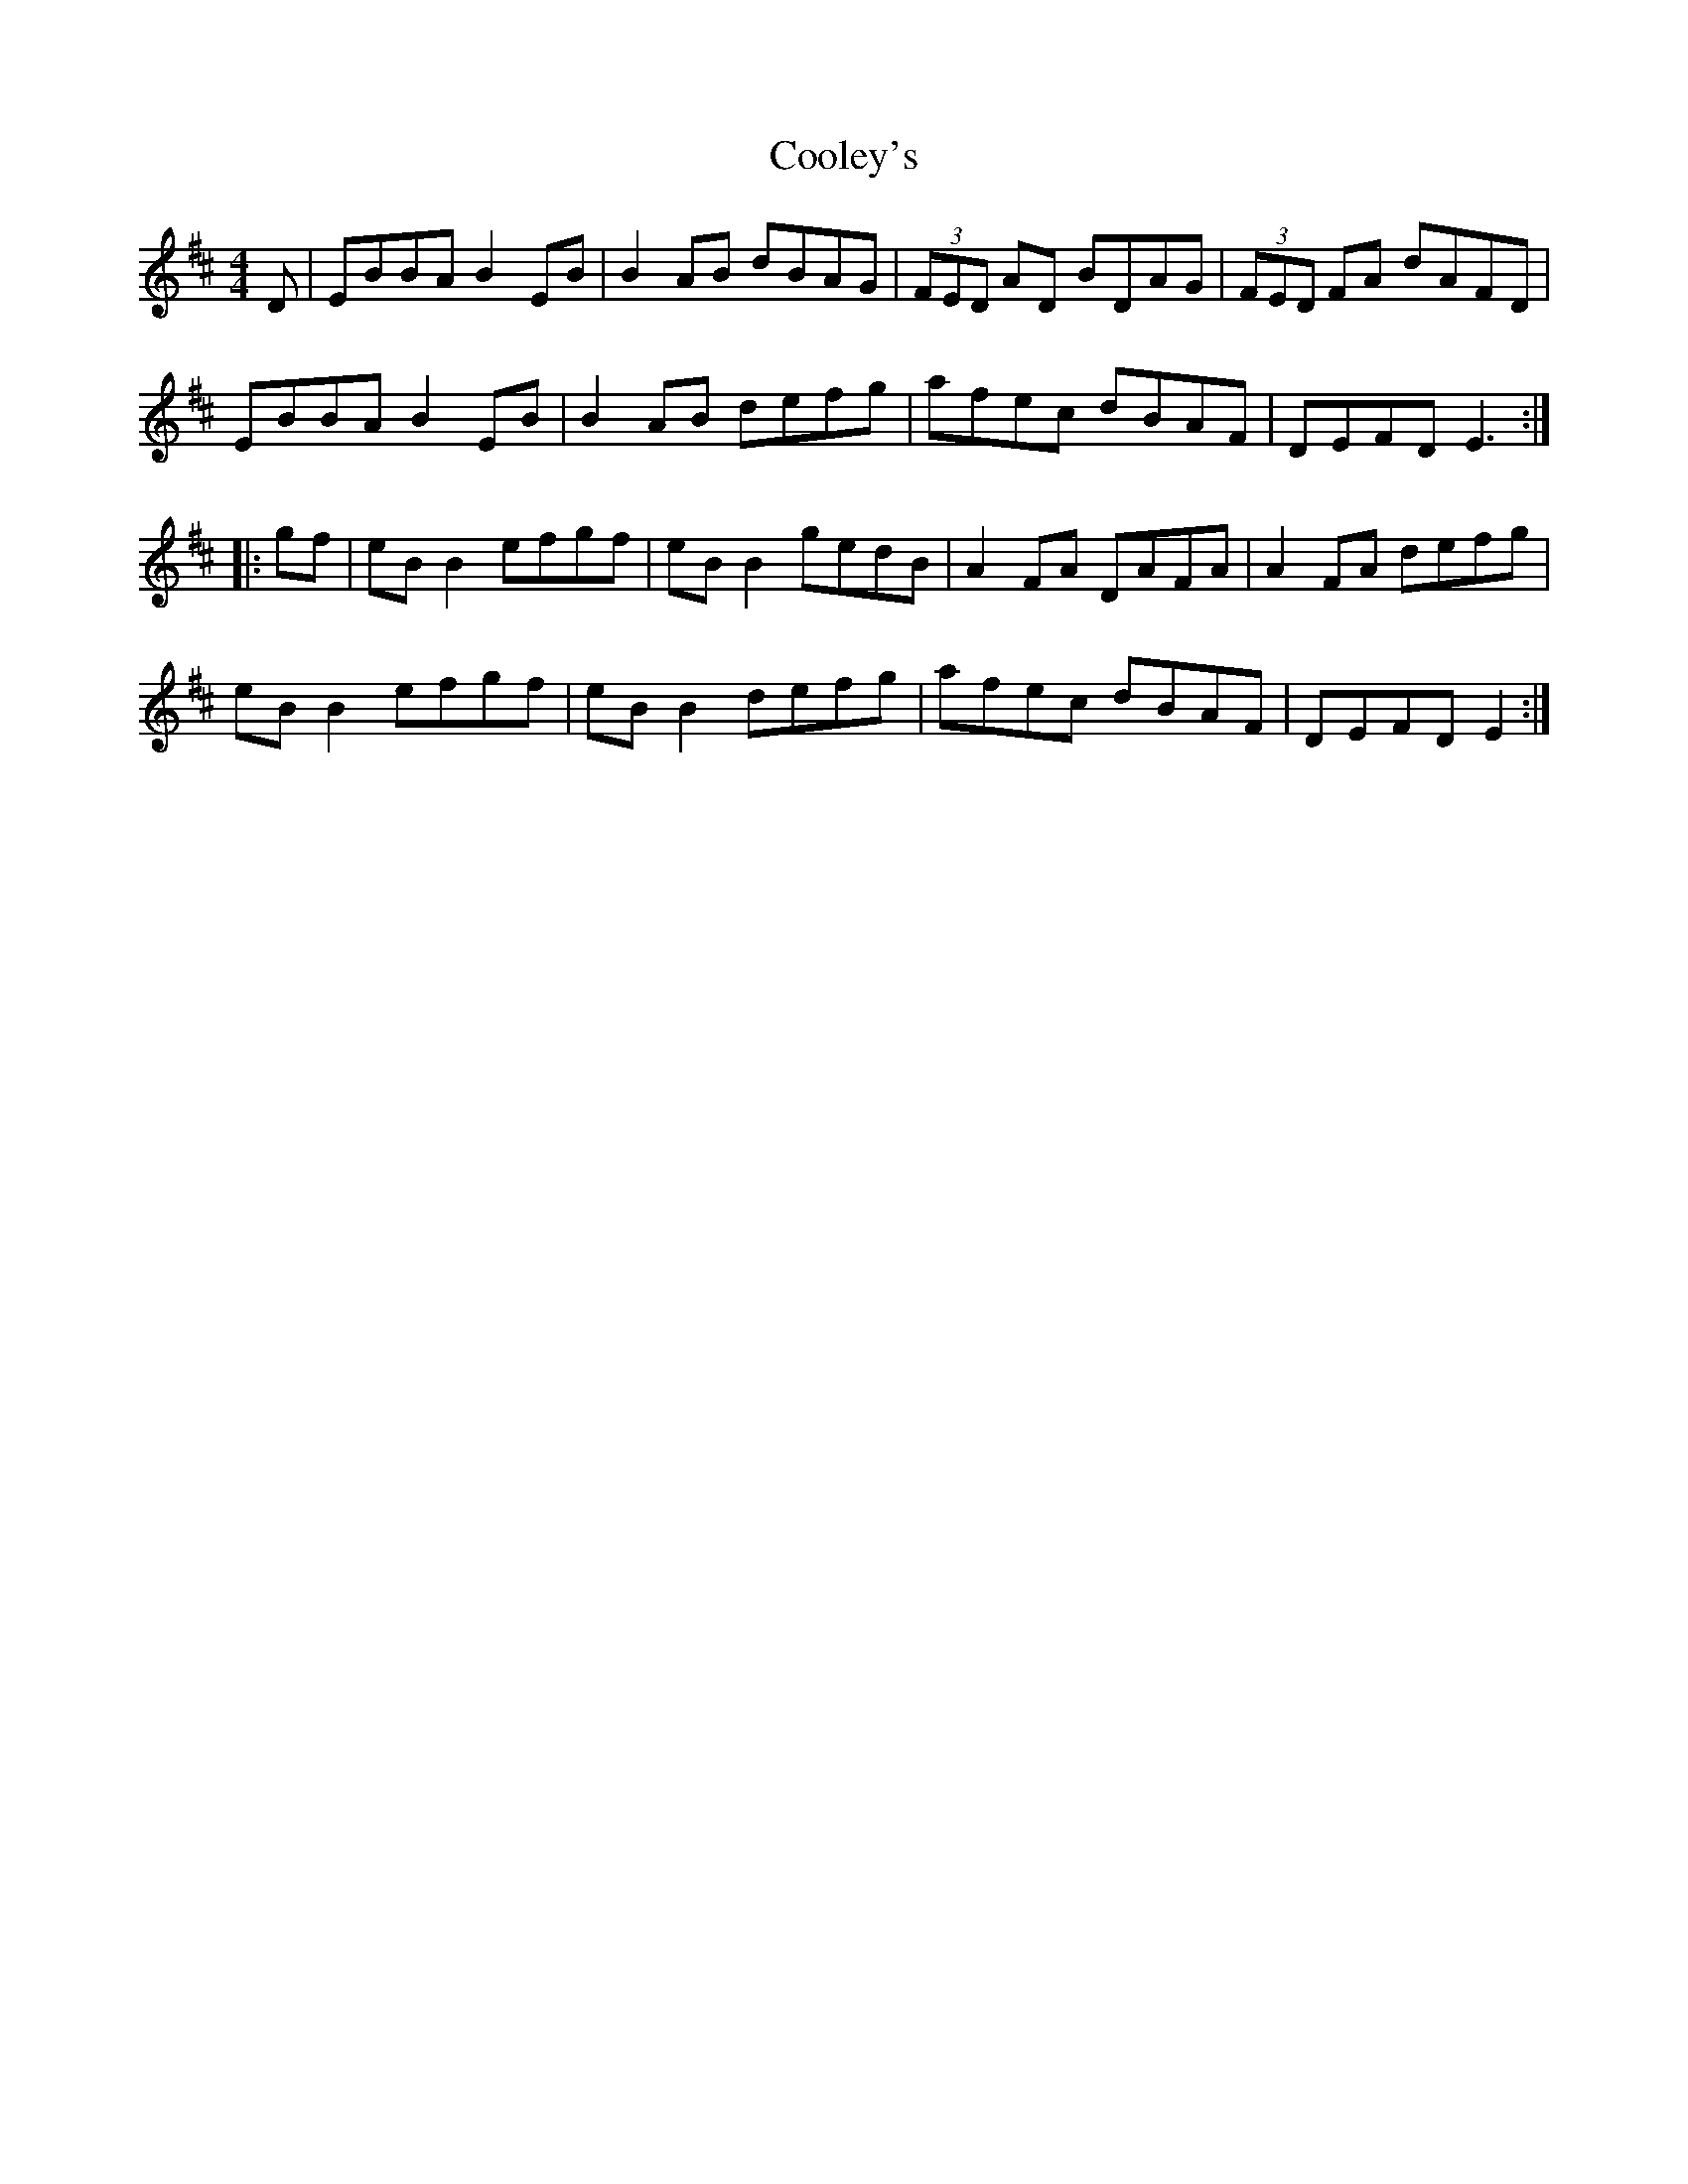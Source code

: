 X:14
T:Cooley's
R:reel
M:4/4
K:EDor
D | EBBA B2EB | B2AB dBAG | (3FED AD BDAG | (3FED FA dAFD |
EBBA B2EB | B2AB defg | afec dBAF | DEFD E3 ::
gf | eBB2 efgf | eBB2 gedB | A2FA DAFA | A2FA defg |
eBB2 efgf | eBB2 defg | afec dBAF | DEFD E2 :|
